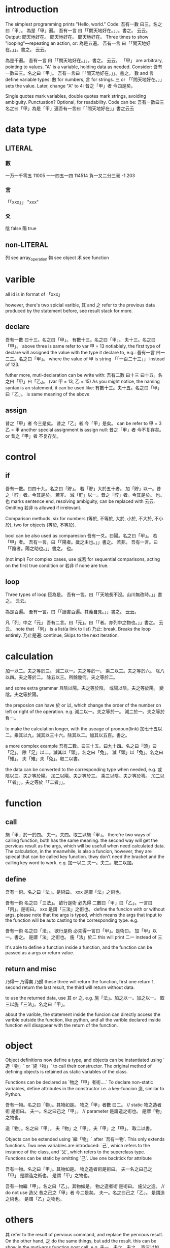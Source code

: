 * introduction
The simplest programming prints "Hello, world." Code:
吾有一數 曰三。名之曰「甲」。
為是「甲」遍。
    吾有一言 曰「「問天地好在。」」。書之。
云云。
Output:
問天地好在。
問天地好在。
問天地好在。
Three times to show "looping"—repeating an action, or:
為是五遍。
    吾有一言 曰「「問天地好在。」」。書之。
云云。

為是千遍。
    吾有一言 曰「「問天地好在。」」。書之。
云云。
「甲」 are arbitrary, pointing to values. "A" is a variable, holding
data as needed. Consider:
吾有一數曰三。名之曰「甲」。
吾有一言曰「「問天地好在。」」。書之。
數 and 言 define variable types: 數 for numbers, 言 for strings.
三 or 「「問天地好在。」」 sets the value. Later, change "A" to 4:
昔之「甲」者 今四是矣。

Single quotes mark variables, double quotes mark strings, avoiding
ambiguity. Punctuation? Optional, for readability. Code can be:
吾有一數曰三名之曰「甲」為是「甲」遍吾有一言曰「「問天地好在」」書之云云
* data type
** LITERAL
*** 數
一万一千零五 11005
一一四五一四 114514
負一又二分三毫 -1.203
*** 言
「「xxx」」 "xxx"
*** 爻
陰 false
陽 true
** non-LITERAL
列 see array_operation
物 see object
术 see function
* varible
all id is in format of 「xxx」

however, there's two spicial varible, 其 and 之 refer to the previous
data produced by the statement before, see result stack for more.
** declare
吾有一數 曰十三。名之曰「甲」。
有數十三。名之曰「甲」。
夫十三。名之曰「甲」。
above three is same refer to
var 甲 = 13
notiablely, the first type of declare will assigned the value with the
type it declare to, e.g.:
吾有一言 曰一二三。名之曰「甲」。
where the value of 甲 is string 「「一百二十三」」 instead of 123.

futher more, muti-declaration can be write with:
吾有二數 曰十三 曰十五。名之曰「甲」曰「乙」。
(var 甲 = 13, 乙 = 15)
As you might notice, the naming syntax is an statement, it can be used
like:
有數十三。夫十五。名之曰「甲」曰「乙」。
is same meaning of the above
** assign
昔之「甲」者 今三是矣。
昔之「乙」者 今「甲」是矣。
can be refer to
甲 = 3
乙 = 甲
another special assignment is assign null:
昔之「甲」者 今不复存矣。 or 昔之「甲」者 不复存矣。
* control
** if
吾有一數。曰四十九。名之曰「貯」。
若「貯」大於五十者。
    加「貯」以一。昔之「貯」者。今其是矣。
若非。
    減「貯」以一。昔之「貯」者。今其是矣。
也。
也 marks sentence end, resolving ambiguity, can be replaced with 云云. Omitting 若非 is
allowed if irrelevant.

Comparison methods: six for numbers (等於, 不等於, 大於, 小於, 不大於,
不小於), two for objects (等於, 不等於).

bool can be also used as comparesion
吾有一爻。曰陽。名之曰「甲」。
若「甲」者。
    吾有一言。曰「「陽者。歲之主也。」」書之。
若非。
    吾有一言。曰「「陰者。陽之助也。」」書之。
也。

(not impl)
For complex cases, use 或若 for sequential comparisons, acting on the
first true condition or 若非 if none are true.
** loop
Three types of loop
恆為是。
    吾有一言。曰「「天地長不沒。山川無改時。」」書之。
云云。

為是百遍。
    吾有一言。曰「「讀書百遍。其義自見。」」書之。
云云。

凡「列」中之「元」
    吾有二言。曰「元」。曰「「者。亦列中之物也。」」書之。
云云。
note that 「列」 is a list(a link to list)
乃止: break, Breaks the loop entirely.
乃止是遍: continue, Skips to the next iteration.
* calculation
加一以二。夫之等於三。
減二以一。夫之等於一。
乘二以三。夫之等於六。
除八以四。夫之等於二。
除五以三。所餘幾何。夫之等於二。

and some extra grammar
且陰以陽。夫之等於陰。
或陽以陰。夫之等於陽。
變陰。夫之等於陽。

the preposion can have 於 or 以, which change the order of the number
on left or right of the operation. e.g.
減二以一。夫之等於一。
減二於一。夫之等於負一。

to make the calculation longer, with the useage of pronoun(link)
加七十五以二。乘其以九。減其以三十六。除其以二。加其以五百。書之。

a more complex example
吾有二數。曰三十五。曰九十四。名之曰「頭」曰「足」。
除「足」以二。減其以「頭」。名之曰「兔」。
減「頭」以「兔」。名之曰「雉」。
夫「雉」夫「兔」。取二以書。

the data can be converted to the corresponding type when needed, e.g.
或陰以三。夫之等於陽。
加二以陽。夫之等於三。
乘三以陰。夫之等於零。
加二以「「者」」。夫之等於「「二者」」。
* function
** call
施「甲」於一於四。
夫一。夫四。取三以施「甲」。
there're two ways of calling function, both has the same meaning. the
second way will get the pervious result as the args, which will be
usefull when need calculated data. The calculation, in the meanwhile,
is also a funcion, however, they are spiecal that can be called key
function. thwy don't need the bracket and the calling key word to
work. e.g.
加一以二
夫一。夫二。取二以加。
** define
吾有一術。名之曰「法」。是術曰。
    xxx
是謂「法」之術也。

吾有一術 名之曰「三法」。
欲行是術 必先得 二數曰「甲」曰「乙」。一言曰「丙」。是術曰。
    xxx
是謂「三法」之術也。
define the funcion with or without args. please note that the args is
typed, which means the args that input to the function will be auto
casting to the corresponding type. e.g.

吾有一術 名之曰「法」。
欲行是術 必先得一言曰「甲」。是術曰。
    加「甲」以一。書之。
是謂「法」之術也。
施「法」於二
this will print 二一 instead of 三

It's able to define a function inside a function, and the function can
be passed as a args or return value.
** return and misc
乃得一
乃得矣
乃歸
these three will return the function, first one return 1, second
return the last result, the third will return without data.

to use the returned data, use 其 or 之. e.g.
施「法」。加之以一。加之以一。
取三以施「三法」。名之曰「甲」。

about the varible, the statement inside the funcion can directly
access the varible outside the function, like python, and all the
varible declared inside function will disappear with the return of the
function.
* object
Object definitions now define a type, and objects can be instantiated
using `造「物」` or `施「物」` to call their constructor. The original
method of defining objects is retained as static variables of the
class.

Functions can be declared as `物之「甲」者術....`
To declare non-static variables, define attributes in the constructor
i.e. a key-funcion 造, similar to Python.

吾有一物。名之曰「物」。其物如是。
    物之「甲」者數 曰二。 // static
    物之造者術 是術曰。
        夫一。名之曰己之「甲」。 // parameter
    是謂造之術也。
是謂「物」之物也。

造「物」。名之曰「甲」。
夫「物」之「甲」。夫「甲」之「甲」。
取二以書。

Objects can be extended using `繼「物」` after `吾有一物`. This
only extends functions.
Two new variables are introduced: `己`, which refers to the instance
of the class, and `父`, which refers to the superclass type.
Functions can be static by omitting `己`.
Use one backtick for attribute

吾有一物。名之曰「甲」。其物如是。
    物之造者術是術曰。
        夫一名之曰己之「甲」
    是謂造之術也。
是謂「甲」之物也。

吾有一物繼「甲」。名之曰「乙」。其物如是。
    物之造者術 是術曰。
        施父之造。 // do not use 造父
        昔之己之「甲」者 今二是矣。
        夫一。名之曰己之「乙」。
    是謂造之術也。
是謂「乙」之物也。

* others
其 refer to the result of pervious command, and replace the pervious
result. On the other hand, 之 do the same things, but add the
result. this can be show in the muti-args function post call. e.g.
夫一。夫之。夫之。
取三以加。 // OK
夫一。夫其。夫其。
取三以加。 // error

using mutiple 其 inside one statement will causing unexcepted
behaviour.

comment can be used as 注曰/疏曰/批曰「「xxx」」。. witch will be
directly ignored by compiler
